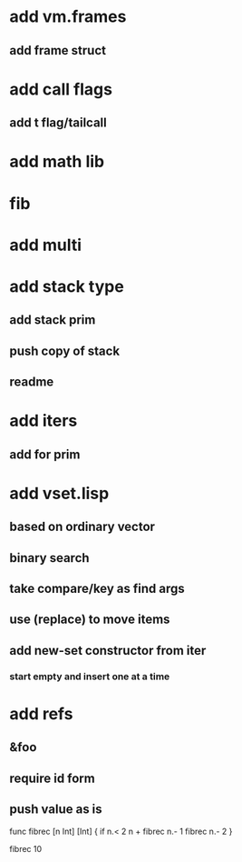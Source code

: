 * add vm.frames
** add frame struct
* add call flags
** add t flag/tailcall
* add math lib
* fib
* add multi
* add stack type
** add stack prim
** push copy of stack
** readme
* add iters
** add for prim
* add vset.lisp
** based on ordinary vector
** binary search
** take compare/key as find args
** use (replace) to move items
** add new-set constructor from iter
*** start empty and insert one at a time
* add refs
** &foo
** require id form
** push value as is

func fibrec [n Int] [Int] { 
  if n.< 2 n + fibrec n.- 1 fibrec n.- 2 
}

fibrec 10

